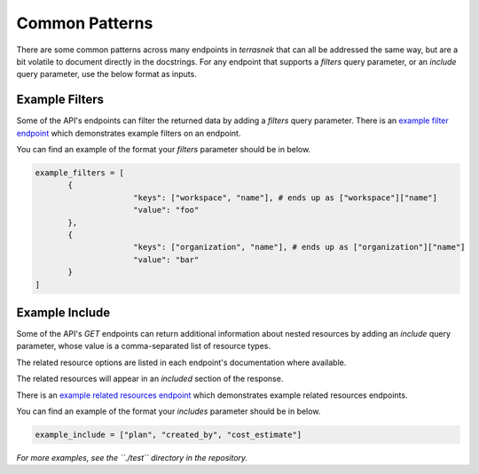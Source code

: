 Common Patterns
===============

There are some common patterns across many endpoints in `terrasnek` that can all be addressed the same way, but
are a bit volatile to document directly in the docstrings. For any endpoint that supports a `filters` query
parameter, or an `include` query parameter, use the below format as inputs.

Example Filters
----------------

Some of the API's endpoints can filter the returned data by adding a `filters` query
parameter. There is an
`example filter endpoint <https://www.terraform.io/cloud-docs/api-docs/variables#query-parameters>`_
which demonstrates example filters on an endpoint.

You can find an example of the format your `filters` parameter should be in below.

.. code:: python

   example_filters = [
	  {
			"keys": ["workspace", "name"], # ends up as ["workspace"]["name"]
			"value": "foo"
	  },
	  {
			"keys": ["organization", "name"], # ends up as ["organization"]["name"]
			"value": "bar"
	  }
   ]

Example Include
---------------

Some of the API's `GET` endpoints can return additional information about nested resources by adding an `include` query
parameter, whose value is a comma-separated list of resource types.

The related resource options are listed in each endpoint's documentation where available.

The related resources will appear in an `included` section of the response.

There is an
`example related resources endpoint <https://www.terraform.io/cloud-docs/api-docs/run#available-related-resources>`_
which demonstrates example related resources endpoints.

You can find an example of the format your `includes` parameter should be in below.

.. code:: python

   example_include = ["plan", "created_by", "cost_estimate"]

*For more examples, see the ``./test`` directory in the repository.*
